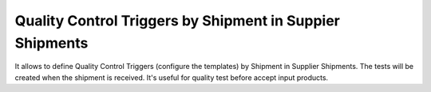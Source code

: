 Quality Control Triggers by Shipment in Suppier Shipments
=========================================================

It allows to define Quality Control Triggers (configure the templates) by
Shipment in Supplier Shipments. The tests will be created when the shipment
is received. It's useful for quality test before accept input products.
